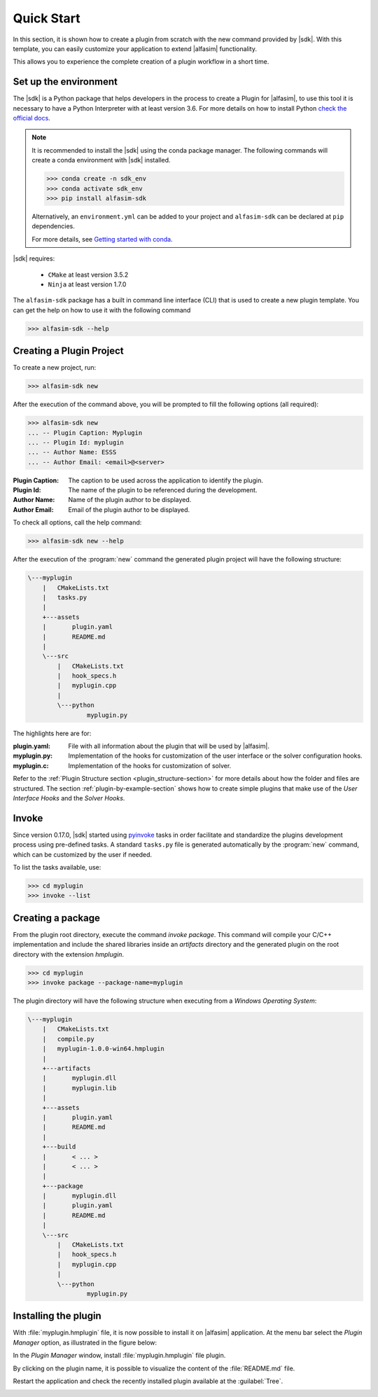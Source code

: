 .. _quick-start-section:

Quick Start
===========

In this section, it is shown how to create a plugin from scratch with the new command provided by |sdk|.
With this template, you can easily customize your application to extend |alfasim| functionality.

This allows you to experience the complete creation of a plugin workflow in a short time.


Set up the environment
----------------------

The |sdk| is a Python package that helps developers in the process to create a Plugin for |alfasim|, to use
this tool it is necessary to have a Python Interpreter with at least version 3.6. For more details on how to install Python `check
the official docs <https://www.python.org/downloads/>`_.

.. note::

    It is recommended to install the |sdk| using the conda package manager. The following commands will create a conda environment with |sdk| installed.

    .. code-block:: bash

        >>> conda create -n sdk_env
        >>> conda activate sdk_env
        >>> pip install alfasim-sdk

    Alternatively, an ``environment.yml`` can be added to your project and ``alfasim-sdk`` can be declared at ``pip`` dependencies.

    For more details, see `Getting started with conda <https://conda.io/projects/conda/en/latest/user-guide/getting-started.html>`_.


|sdk| requires:

 - ``CMake`` at least version 3.5.2
 - ``Ninja`` at least version 1.7.0


The ``alfasim-sdk`` package has a built in command line interface (CLI) that is used to create a new plugin template. You can get the
help on how to use it with the following command

.. code-block:: bash

   >>> alfasim-sdk --help

Creating a Plugin Project
-------------------------

To create a new project, run:

.. code-block:: bash

   >>> alfasim-sdk new

After the execution of the command above, you will be prompted to fill the following options (all required):

.. code-block:: bash

    >>> alfasim-sdk new
    ... -- Plugin Caption: Myplugin
    ... -- Plugin Id: myplugin
    ... -- Author Name: ESSS
    ... -- Author Email: <email>@<server>


:Plugin Caption: The caption to be used across the application to identify the plugin.
:Plugin Id: The name of the plugin to be referenced during the development.
:Author Name: Name of the plugin author to be displayed.
:Author Email: Email of the plugin author to be displayed.


To check all options, call the help command:

.. code-block:: bash

   >>> alfasim-sdk new --help

After the execution of the :program:`new` command the generated plugin project will have the following structure:

.. code-block:: bash

    \---myplugin
        |   CMakeLists.txt
        |   tasks.py
        |
        +---assets
        |       plugin.yaml
        |       README.md
        |
        \---src
            |   CMakeLists.txt
            |   hook_specs.h
            |   myplugin.cpp
            |
            \---python
                    myplugin.py

The highlights here are for:

:plugin.yaml: File with all information about the plugin that will be used by |alfasim|.
:myplugin.py: Implementation of the hooks for customization of the user interface or the solver configuration hooks.
:myplugin.c:  Implementation of the hooks for customization of solver.

Refer to the :ref:`Plugin Structure section <plugin_structure-section>` for more details about how the folder and files are structured.
The section :ref:`plugin-by-example-section` shows how to create simple plugins that make use of the `User Interface Hooks` and the `Solver Hooks`.

Invoke
------

Since version 0.17.0, |sdk| started using `pyinvoke`_ tasks in order facilitate and standardize the plugins development process
using pre-defined tasks. A standard ``tasks.py`` file is generated automatically by the :program:`new` command, which can be customized by the user if needed.

To list the tasks available, use:

.. code-block:: bash

    >>> cd myplugin
    >>> invoke --list

.. _pyinvoke: https://www.pyinvoke.org

Creating a package
------------------

From the plugin root directory, execute the command `invoke package`.
This command will compile your C/C++ implementation and include the shared libraries inside an `artifacts` directory and
the generated plugin on the root directory with the extension `hmplugin`.

.. code-block:: bash

    >>> cd myplugin
    >>> invoke package --package-name=myplugin

The plugin directory will have the following structure when executing from a `Windows Operating System`:

.. code-block:: bash

    \---myplugin
        |   CMakeLists.txt
        |   compile.py
        |   myplugin-1.0.0-win64.hmplugin
        |
        +---artifacts
        |       myplugin.dll
        |       myplugin.lib
        |
        +---assets
        |       plugin.yaml
        |       README.md
        |
        +---build
        |       < ... >
        |       < ... >
        |
        +---package
        |       myplugin.dll
        |       plugin.yaml
        |       README.md
        |
        \---src
            |   CMakeLists.txt
            |   hook_specs.h
            |   myplugin.cpp
            |
            \---python
                    myplugin.py

Installing the plugin
---------------------

With :file:`myplugin.hmplugin` file, it is now possible to install it on |alfasim| application.
At the menu bar select the `Plugin Manager` option, as illustrated in the figure below:

.. image:: /_static/images/quick_start/menu_bar.png

In the `Plugin Manager` window, install :file:`myplugin.hmplugin` file plugin.

.. image:: /_static/images/quick_start/plugin_manager_empty.png

By clicking on the plugin name, it is possible to visualize the content of the :file:`README.md` file.

.. image:: /_static/images/quick_start/plugin_manager_with_plugin.png

Restart the application and check the recently installed plugin available at the :guilabel:`Tree`.

.. image:: /_static/images/quick_start/tree_with_plugin.png
